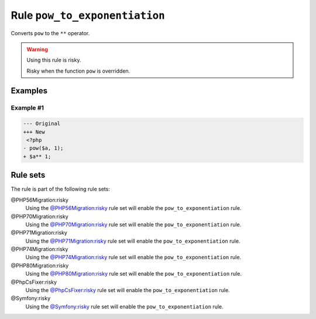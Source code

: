 ==============================
Rule ``pow_to_exponentiation``
==============================

Converts ``pow`` to the ``**`` operator.

.. warning:: Using this rule is risky.

   Risky when the function ``pow`` is overridden.

Examples
--------

Example #1
~~~~~~~~~~

.. code-block:: diff

   --- Original
   +++ New
    <?php
   - pow($a, 1);
   + $a** 1;

Rule sets
---------

The rule is part of the following rule sets:

@PHP56Migration:risky
  Using the `@PHP56Migration:risky <./../../ruleSets/PHP56MigrationRisky.rst>`_ rule set will enable the ``pow_to_exponentiation`` rule.

@PHP70Migration:risky
  Using the `@PHP70Migration:risky <./../../ruleSets/PHP70MigrationRisky.rst>`_ rule set will enable the ``pow_to_exponentiation`` rule.

@PHP71Migration:risky
  Using the `@PHP71Migration:risky <./../../ruleSets/PHP71MigrationRisky.rst>`_ rule set will enable the ``pow_to_exponentiation`` rule.

@PHP74Migration:risky
  Using the `@PHP74Migration:risky <./../../ruleSets/PHP74MigrationRisky.rst>`_ rule set will enable the ``pow_to_exponentiation`` rule.

@PHP80Migration:risky
  Using the `@PHP80Migration:risky <./../../ruleSets/PHP80MigrationRisky.rst>`_ rule set will enable the ``pow_to_exponentiation`` rule.

@PhpCsFixer:risky
  Using the `@PhpCsFixer:risky <./../../ruleSets/PhpCsFixerRisky.rst>`_ rule set will enable the ``pow_to_exponentiation`` rule.

@Symfony:risky
  Using the `@Symfony:risky <./../../ruleSets/SymfonyRisky.rst>`_ rule set will enable the ``pow_to_exponentiation`` rule.
